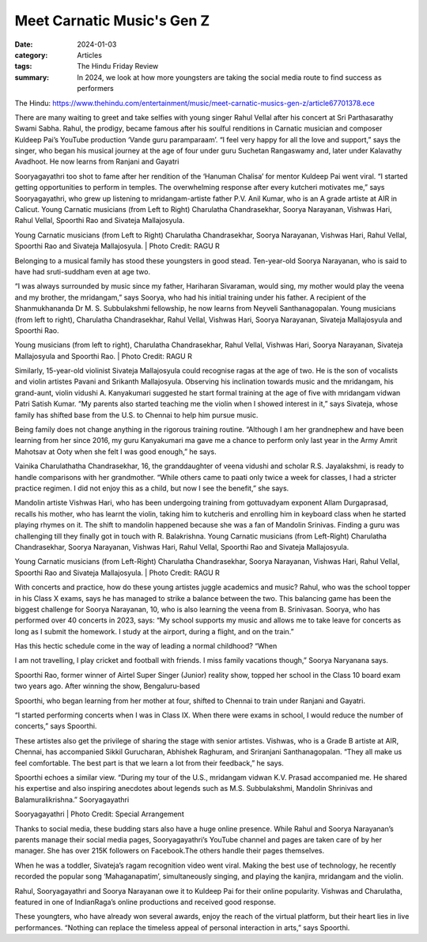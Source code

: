 ========================================
Meet Carnatic Music's Gen Z
========================================

:date: 2024-01-03
:category: Articles
:tags: The Hindu Friday Review
:summary: In 2024, we look at how more youngsters are taking the social media route to find success as performers

The Hindu: https://www.thehindu.com/entertainment/music/meet-carnatic-musics-gen-z/article67701378.ece

There are many waiting to greet and take selfies with young singer Rahul Vellal after his concert at Sri Parthasarathy Swami Sabha. Rahul, the prodigy, became famous after his soulful renditions in Carnatic musician and composer Kuldeep Pai’s YouTube production ‘Vande guru paramparaam’. “I feel very happy for all the love and support,” says the singer, who began his musical journey at the age of four under guru Suchetan Rangaswamy and, later under Kalavathy Avadhoot. He now learns from Ranjani and Gayatri

Sooryagayathri too shot to fame after her rendition of the ‘Hanuman Chalisa’ for mentor Kuldeep Pai went viral. “I started getting opportunities to perform in temples. The overwhelming response after every kutcheri motivates me,” says Sooryagayathri, who grew up listening to mridangam-artiste father P.V. Anil Kumar, who is an A grade artiste at AIR in Calicut.
Young Carnatic musicians (from Left to Right) Charulatha Chandrasekhar, Soorya Narayanan, Vishwas Hari, Rahul Vellal, Spoorthi Rao and Sivateja Mallajosyula.

Young Carnatic musicians (from Left to Right) Charulatha Chandrasekhar, Soorya Narayanan, Vishwas Hari, Rahul Vellal, Spoorthi Rao and Sivateja Mallajosyula. | Photo Credit: RAGU R

Belonging to a musical family has stood these youngsters in good stead. Ten-year-old Soorya Narayanan, who is said to have had sruti-suddham even at age two.

“I was always surrounded by music since my father, Hariharan Sivaraman, would sing, my mother would play the veena and my brother, the mridangam,” says Soorya, who had his initial training under his father. A recipient of the Shanmukhananda Dr M. S. Subbulakshmi fellowship, he now learns from Neyveli Santhanagopalan.
Young musicians (from left to right), Charulatha Chandrasekhar, Rahul Vellal, Vishwas Hari, Soorya Narayanan, Sivateja Mallajosyula and Spoorthi Rao.

Young musicians (from left to right), Charulatha Chandrasekhar, Rahul Vellal, Vishwas Hari, Soorya Narayanan, Sivateja Mallajosyula and Spoorthi Rao. | Photo Credit: RAGU R

Similarly, 15-year-old violinist Sivateja Mallajosyula could recognise ragas at the age of two. He is the son of vocalists and violin artistes Pavani and Srikanth Mallajosyula. Observing his inclination towards music and the mridangam, his grand-aunt, violin vidushi A. Kanyakumari suggested he start formal training at the age of five with mridangam vidwan Patri Satish Kumar. “My parents also started teaching me the violin when I showed interest in it,” says Sivateja, whose family has shifted base from the U.S. to Chennai to help him pursue music.

Being family does not change anything in the rigorous training routine. “Although I am her grandnephew and have been learning from her since 2016, my guru Kanyakumari ma gave me a chance to perform only last year in the Army Amrit Mahotsav at Ooty when she felt I was good enough,” he says.

Vainika Charulathatha Chandrasekhar, 16, the granddaughter of veena vidushi and scholar R.S. Jayalakshmi, is ready to handle comparisons with her grandmother. “While others came to paati only twice a week for classes, I had a stricter practice regimen. I did not enjoy this as a child, but now I see the benefit,” she says.

Mandolin artiste Vishwas Hari, who has been undergoing training from gottuvadyam exponent Allam Durgaprasad, recalls his mother, who has learnt the violin, taking him to kutcheris and enrolling him in keyboard class when he started playing rhymes on it. The shift to mandolin happened because she was a fan of Mandolin Srinivas. Finding a guru was challenging till they finally got in touch with R. Balakrishna.
Young Carnatic musicians (from Left-Right) Charulatha Chandrasekhar, Soorya Narayanan, Vishwas Hari, Rahul Vellal, Spoorthi Rao and Sivateja Mallajosyula.

Young Carnatic musicians (from Left-Right) Charulatha Chandrasekhar, Soorya Narayanan, Vishwas Hari, Rahul Vellal, Spoorthi Rao and Sivateja Mallajosyula. | Photo Credit: RAGU R

With concerts and practice, how do these young artistes juggle academics and music? Rahul, who was the school topper in his Class X exams, says he has managed to strike a balance between the two. This balancing game has been the biggest challenge for Soorya Narayanan, 10, who is also learning the veena from B. Srinivasan. Soorya, who has performed over 40 concerts in 2023, says: “My school supports my music and allows me to take leave for concerts as long as I submit the homework. I study at the airport, during a flight, and on the train.”

Has this hectic schedule come in the way of leading a normal childhood? “When

I am not travelling, I play cricket and football with friends. I miss family vacations though,” Soorya Naryanana says.

Spoorthi Rao, former winner of Airtel Super Singer (Junior) reality show, topped her school in the Class 10 board exam two years ago. After winning the show, Bengaluru-based

Spoorthi, who began learning from her mother at four, shifted to Chennai to train under Ranjani and Gayatri.

“I started performing concerts when I was in Class IX. When there were exams in school, I would reduce the number of concerts,” says Spoorthi.

These artistes also get the privilege of sharing the stage with senior artistes. Vishwas, who is a Grade B artiste at AIR, Chennai, has accompanied Sikkil Gurucharan, Abhishek Raghuram, and Sriranjani Santhanagopalan. “They all make us feel comfortable. The best part is that we learn a lot from their feedback,” he says.

Spoorthi echoes a similar view. “During my tour of the U.S., mridangam vidwan K.V. Prasad accompanied me. He shared his expertise and also inspiring anecdotes about legends such as M.S. Subbulakshmi, Mandolin Shrinivas and Balamuralikrishna.”
Sooryagayathri

Sooryagayathri | Photo Credit: Special Arrangement

Thanks to social media, these budding stars also have a huge online presence. While Rahul and Soorya Narayanan’s parents manage their social media pages, Sooryagayathri’s YouTube channel and pages are taken care of by her manager. She has over 215K followers on Facebook.The others handle their pages themselves.

When he was a toddler, Sivateja’s ragam recognition video went viral. Making the best use of technology, he recently recorded the popular song ‘Mahaganapatim’, simultaneously singing, and playing the kanjira, mridangam and the violin.

Rahul, Sooryagayathri and Soorya Narayanan owe it to Kuldeep Pai for their online popularity. Vishwas and Charulatha, featured in one of IndianRaga’s online productions and received good response.

These youngters, who have already won several awards, enjoy the reach of the virtual platform, but their heart lies in live performances. “Nothing can replace the timeless appeal of personal interaction in arts,” says Spoorthi.
